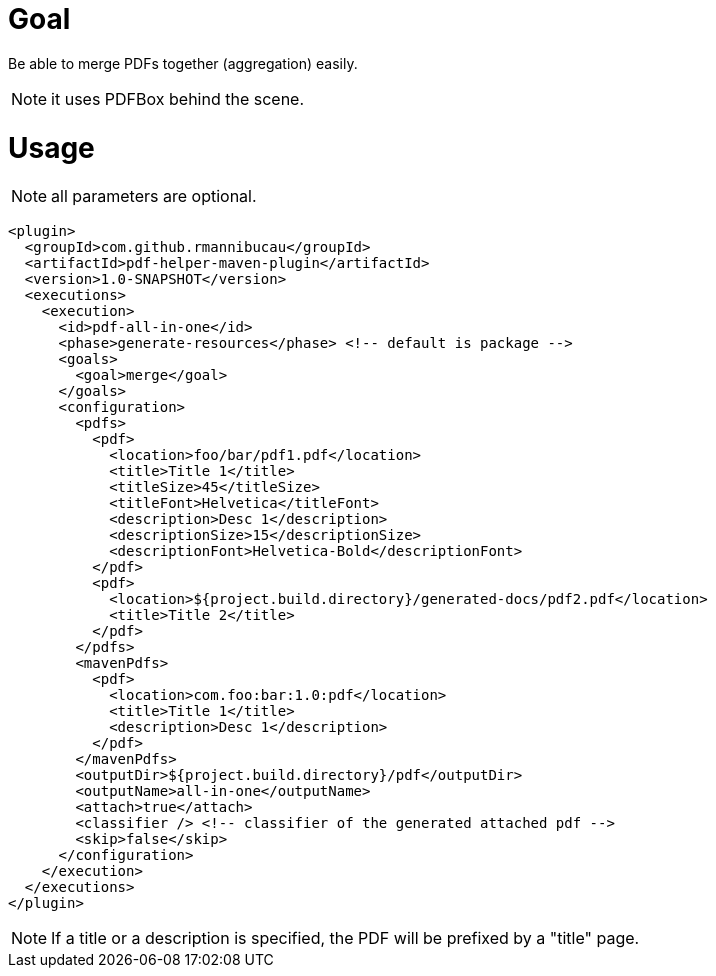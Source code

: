 = Goal

Be able to merge PDFs together (aggregation) easily.

NOTE: it uses PDFBox behind the scene.

= Usage

NOTE: all parameters are optional.

[source,xml,numbered]
----
<plugin>
  <groupId>com.github.rmannibucau</groupId>
  <artifactId>pdf-helper-maven-plugin</artifactId>
  <version>1.0-SNAPSHOT</version>
  <executions>
    <execution>
      <id>pdf-all-in-one</id>
      <phase>generate-resources</phase> <!-- default is package -->
      <goals>
        <goal>merge</goal>
      </goals>
      <configuration>
        <pdfs>
          <pdf>
            <location>foo/bar/pdf1.pdf</location>
            <title>Title 1</title>
            <titleSize>45</titleSize>
            <titleFont>Helvetica</titleFont>
            <description>Desc 1</description>
            <descriptionSize>15</descriptionSize>
            <descriptionFont>Helvetica-Bold</descriptionFont>
          </pdf>
          <pdf>
            <location>${project.build.directory}/generated-docs/pdf2.pdf</location>
            <title>Title 2</title>
          </pdf>
        </pdfs>
        <mavenPdfs>
          <pdf>
            <location>com.foo:bar:1.0:pdf</location>
            <title>Title 1</title>
            <description>Desc 1</description>
          </pdf>
        </mavenPdfs>
        <outputDir>${project.build.directory}/pdf</outputDir>
        <outputName>all-in-one</outputName>
        <attach>true</attach>
        <classifier /> <!-- classifier of the generated attached pdf -->
        <skip>false</skip>
      </configuration>
    </execution>
  </executions>
</plugin>
----

NOTE: If a title or a description is specified, the PDF will be prefixed by a "title" page.
